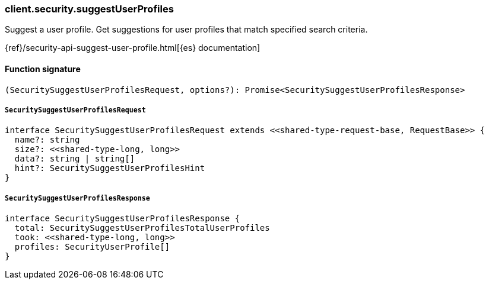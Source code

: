 [[reference-security-suggest_user_profiles]]

////////
===========================================================================================================================
||                                                                                                                       ||
||                                                                                                                       ||
||                                                                                                                       ||
||        ██████╗ ███████╗ █████╗ ██████╗ ███╗   ███╗███████╗                                                            ||
||        ██╔══██╗██╔════╝██╔══██╗██╔══██╗████╗ ████║██╔════╝                                                            ||
||        ██████╔╝█████╗  ███████║██║  ██║██╔████╔██║█████╗                                                              ||
||        ██╔══██╗██╔══╝  ██╔══██║██║  ██║██║╚██╔╝██║██╔══╝                                                              ||
||        ██║  ██║███████╗██║  ██║██████╔╝██║ ╚═╝ ██║███████╗                                                            ||
||        ╚═╝  ╚═╝╚══════╝╚═╝  ╚═╝╚═════╝ ╚═╝     ╚═╝╚══════╝                                                            ||
||                                                                                                                       ||
||                                                                                                                       ||
||    This file is autogenerated, DO NOT send pull requests that changes this file directly.                             ||
||    You should update the script that does the generation, which can be found in:                                      ||
||    https://github.com/elastic/elastic-client-generator-js                                                             ||
||                                                                                                                       ||
||    You can run the script with the following command:                                                                 ||
||       npm run elasticsearch -- --version <version>                                                                    ||
||                                                                                                                       ||
||                                                                                                                       ||
||                                                                                                                       ||
===========================================================================================================================
////////

[discrete]
=== client.security.suggestUserProfiles

Suggest a user profile. Get suggestions for user profiles that match specified search criteria.

{ref}/security-api-suggest-user-profile.html[{es} documentation]

[discrete]
==== Function signature

[source,ts]
----
(SecuritySuggestUserProfilesRequest, options?): Promise<SecuritySuggestUserProfilesResponse>
----

[discrete]
===== `SecuritySuggestUserProfilesRequest`

[source,ts]
----
interface SecuritySuggestUserProfilesRequest extends <<shared-type-request-base, RequestBase>> {
  name?: string
  size?: <<shared-type-long, long>>
  data?: string | string[]
  hint?: SecuritySuggestUserProfilesHint
}
----

[discrete]
===== `SecuritySuggestUserProfilesResponse`

[source,ts]
----
interface SecuritySuggestUserProfilesResponse {
  total: SecuritySuggestUserProfilesTotalUserProfiles
  took: <<shared-type-long, long>>
  profiles: SecurityUserProfile[]
}
----

